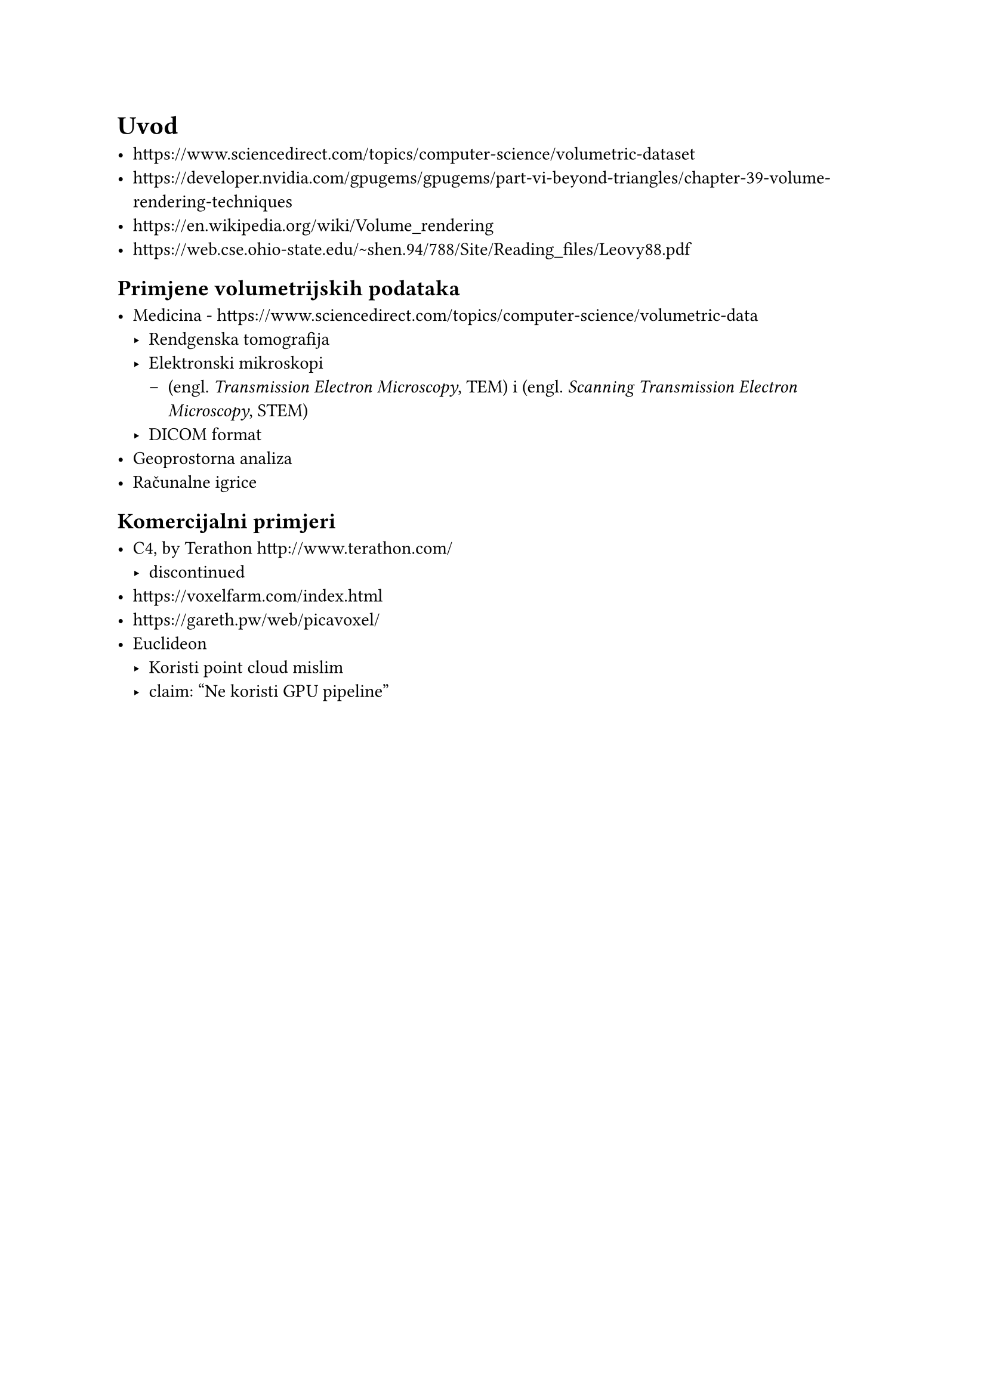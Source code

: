 = Uvod

- https://www.sciencedirect.com/topics/computer-science/volumetric-dataset
- https://developer.nvidia.com/gpugems/gpugems/part-vi-beyond-triangles/chapter-39-volume-rendering-techniques
- https://en.wikipedia.org/wiki/Volume_rendering
- https://web.cse.ohio-state.edu/~shen.94/788/Site/Reading_files/Leovy88.pdf

== Primjene volumetrijskih podataka

- Medicina - https://www.sciencedirect.com/topics/computer-science/volumetric-data
  - Rendgenska tomografija
  - Elektronski mikroskopi
    - (engl. _Transmission Electron Microscopy_, TEM) i (engl. _Scanning Transmission Electron Microscopy_, STEM)
  - DICOM format
- Geoprostorna analiza
- Računalne igrice

== Komercijalni primjeri

- C4, by Terathon http://www.terathon.com/
  - discontinued
- https://voxelfarm.com/index.html
- https://gareth.pw/web/picavoxel/
- Euclideon
  - Koristi point cloud mislim 
  - claim: "Ne koristi GPU pipeline"

#pagebreak()
